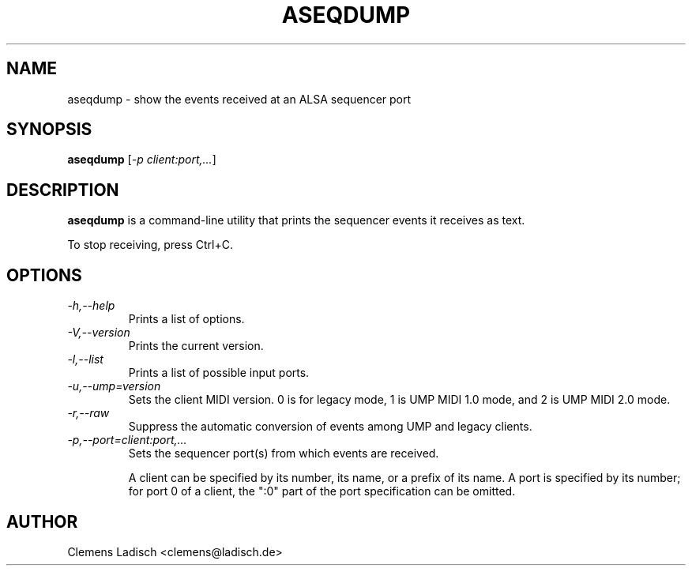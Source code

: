 .TH ASEQDUMP 1 "19 Feb 2005"

.SH NAME
aseqdump \- show the events received at an ALSA sequencer port

.SH SYNOPSIS
.B aseqdump
[\fI\-p client:port,...\fP]

.SH DESCRIPTION
.B aseqdump
is a command-line utility that prints the sequencer events it receives as text.

To stop receiving, press Ctrl+C.

.SH OPTIONS

.TP
.I \-h,\-\-help
Prints a list of options.

.TP
.I \-V,\-\-version
Prints the current version.

.TP
.I \-l,\-\-list
Prints a list of possible input ports.

.TP
.I \-u,\-\-ump=version
Sets the client MIDI version.
0 is for legacy mode, 1 is UMP MIDI 1.0 mode, and 2 is UMP MIDI 2.0 mode.

.TP
.I \-r,\-\-raw
Suppress the automatic conversion of events among UMP and legacy clients.

.TP
.I \-p,\-\-port=client:port,...
Sets the sequencer port(s) from which events are received.

A client can be specified by its number, its name, or a prefix of its
name.  A port is specified by its number; for port 0 of a client, the
":0" part of the port specification can be omitted.

.SH AUTHOR
Clemens Ladisch <clemens@ladisch.de>
